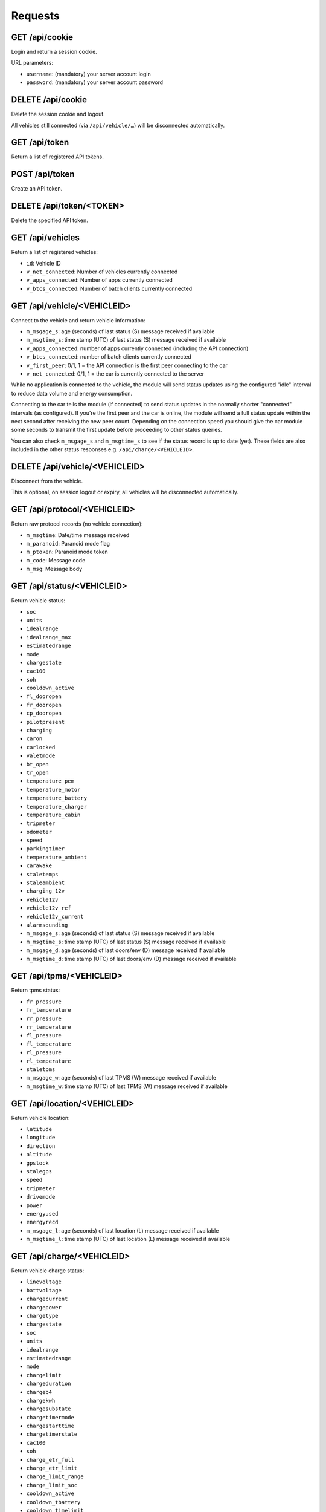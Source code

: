 ========
Requests
========

-------------------
GET     /api/cookie
-------------------

Login and return a session cookie.

URL parameters:

* ``username``: (mandatory) your server account login
* ``password``: (mandatory) your server account password

-------------------
DELETE  /api/cookie
-------------------

Delete the session cookie and logout.

All vehicles still connected (via ``/api/vehicle/…``) will be disconnected automatically.

------------------
GET     /api/token
------------------

Return a list of registered API tokens.

------------------
POST    /api/token
------------------

Create an API token.

--------------------------
DELETE  /api/token/<TOKEN>
--------------------------

Delete the specified API token.

---------------------
GET     /api/vehicles
---------------------

Return a list of registered vehicles:

* ``id``: Vehicle ID
* ``v_net_connected``: Number of vehicles currently connected
* ``v_apps_connected``: Number of apps currently connected
* ``v_btcs_connected``: Number of batch clients currently connected

----------------------------
GET /api/vehicle/<VEHICLEID>
----------------------------

Connect to the vehicle and return vehicle information:

* ``m_msgage_s``: age (seconds) of last status (S) message received if available
* ``m_msgtime_s``: time stamp (UTC) of last status (S) message received if available
* ``v_apps_connected``: number of apps currently connected (including the API connection)
* ``v_btcs_connected``: number of batch clients currently connected
* ``v_first_peer``: 0/1, 1 = the API connection is the first peer connecting to the car
* ``v_net_connected``: 0/1, 1 = the car is currently connected to the server

While no application is connected to the vehicle, the module will send status updates using
the configured "idle" interval to reduce data volume and energy consumption.

Connecting to the car tells the module (if connected) to send status updates in the normally
shorter "connected" intervals (as configured). If you're the first peer and the car is online,
the module will send a full status update within the next second after receiving the new peer
count. Depending on the connection speed you should give the car module some seconds to transmit
the first update before proceeding to other status queries.

You can also check ``m_msgage_s`` and ``m_msgtime_s`` to see if the status record is up to date
(yet). These fields are also included in the other status responses e.g. ``/api/charge/<VEHICLEID>``.

-------------------------------
DELETE /api/vehicle/<VEHICLEID>
-------------------------------

Disconnect from the vehicle.

This is optional, on session logout or expiry, all vehicles will be disconnected automatically.

-----------------------------
GET /api/protocol/<VEHICLEID>
-----------------------------

Return raw protocol records (no vehicle connection):

* ``m_msgtime``: Date/time message received
* ``m_paranoid``: Paranoid mode flag
* ``m_ptoken``: Paranoid mode token
* ``m_code``: Message code
* ``m_msg``: Message body

---------------------------
GET /api/status/<VEHICLEID>
---------------------------

Return vehicle status:

* ``soc``
* ``units``
* ``idealrange``
* ``idealrange_max``
* ``estimatedrange``
* ``mode``
* ``chargestate``
* ``cac100``
* ``soh``
* ``cooldown_active``
* ``fl_dooropen``
* ``fr_dooropen``
* ``cp_dooropen``
* ``pilotpresent``
* ``charging``
* ``caron``
* ``carlocked``
* ``valetmode``
* ``bt_open``
* ``tr_open``
* ``temperature_pem``
* ``temperature_motor``
* ``temperature_battery``
* ``temperature_charger``
* ``temperature_cabin``
* ``tripmeter``
* ``odometer``
* ``speed``
* ``parkingtimer``
* ``temperature_ambient``
* ``carawake``
* ``staletemps``
* ``staleambient``
* ``charging_12v``
* ``vehicle12v``
* ``vehicle12v_ref``
* ``vehicle12v_current``
* ``alarmsounding``
* ``m_msgage_s``: age (seconds) of last status (S) message received if available
* ``m_msgtime_s``: time stamp (UTC) of last status (S) message received if available
* ``m_msgage_d``: age (seconds) of last doors/env (D) message received if available
* ``m_msgtime_d``: time stamp (UTC) of last doors/env (D) message received if available

-------------------------
GET /api/tpms/<VEHICLEID>
-------------------------

Return tpms status:

* ``fr_pressure``
* ``fr_temperature``
* ``rr_pressure``
* ``rr_temperature``
* ``fl_pressure``
* ``fl_temperature``
* ``rl_pressure``
* ``rl_temperature``
* ``staletpms``
* ``m_msgage_w``: age (seconds) of last TPMS (W) message received if available
* ``m_msgtime_w``: time stamp (UTC) of last TPMS (W) message received if available

-----------------------------
GET /api/location/<VEHICLEID>
-----------------------------

Return vehicle location:

* ``latitude``
* ``longitude``
* ``direction``
* ``altitude``
* ``gpslock``
* ``stalegps``
* ``speed``
* ``tripmeter``
* ``drivemode``
* ``power``
* ``energyused``
* ``energyrecd``
* ``m_msgage_l``: age (seconds) of last location (L) message received if available
* ``m_msgtime_l``: time stamp (UTC) of last location (L) message received if available

---------------------------
GET /api/charge/<VEHICLEID>
---------------------------

Return vehicle charge status:

* ``linevoltage``
* ``battvoltage``
* ``chargecurrent``
* ``chargepower``
* ``chargetype``
* ``chargestate``
* ``soc``
* ``units``
* ``idealrange``
* ``estimatedrange``
* ``mode``
* ``chargelimit``
* ``chargeduration``
* ``chargeb4``
* ``chargekwh``
* ``chargesubstate``
* ``chargetimermode``
* ``chargestarttime``
* ``chargetimerstale``
* ``cac100``
* ``soh``
* ``charge_etr_full``
* ``charge_etr_limit``
* ``charge_limit_range``
* ``charge_limit_soc``
* ``cooldown_active``
* ``cooldown_tbattery``
* ``cooldown_timelimit``
* ``charge_estimate``
* ``charge_etr_range``
* ``charge_etr_soc``
* ``idealrange_max``
* ``cp_dooropen``
* ``pilotpresent``
* ``charging``
* ``caron``
* ``temperature_pem``
* ``temperature_motor``
* ``temperature_battery``
* ``temperature_charger``
* ``temperature_ambient``
* ``temperature_cabin``
* ``carawake``
* ``staletemps``
* ``staleambient``
* ``charging_12v``
* ``vehicle12v``
* ``vehicle12v_ref``
* ``vehicle12v_current``
* ``m_msgage_s``: age (seconds) of last status (S) message received if available
* ``m_msgtime_s``: time stamp (UTC) of last status (S) message received if available
* ``m_msgage_d``: age (seconds) of last doors/env (D) message received if available
* ``m_msgtime_d``: time stamp (UTC) of last doors/env (D) message received if available

-------------------------------
GET /api/historical/<VEHICLEID>
-------------------------------

Request historical data summary (as array of):

* ``h_recordtype``: record type, e.g. ``*-LOG-Notification``
* ``distinctrecs``: number of distinct record numbers (``h_recordnumber``) stored
* ``totalrecs``: total number of records stored
* ``totalsize``: total transfer data volume (bytes) of all records
* ``first``: ISO timestamp of earliest record
* ``last``: ISO timestamp of latest record

URL parameters:

* ``since``: (optional) limit output to records after the date/time specified (ISO format)

--------------------------------------------
GET /api/historical/<VEHICLEID>/<RECORDTYPE>
--------------------------------------------

Request historical data records (as array of):

* ``h_timestamp``: ISO date/time of the record
* ``h_recordnumber``: record type/application specific "record number" (arbitrary identifier)
* ``h_data``: record type/application specific payload

The records are ordered by ``h_timestamp`` (primary) and ``h_recordnumber`` (secondary), both in ascending order.

``h_data`` may contain any kind of data. OVMS standard record types normally use a size
optimized CSV (comma separated values) format, with fields as specified/documented
for the record type. Another option can be JSON, with the advantage of field names being
included, at the expense of additional data volume overhead.

URL parameters:

* ``since``: (optional) limit output to records after the date/time specified (ISO format)

-------------------
Not Yet Implemented
-------------------

* PUT /api/charge/<VEHICLEID>   Set vehicle charge status
* DELETE /api/charge/<VEHICLEID>   Abort a vehicle charge
* GET /api/lock/<VEHICLEID>   Return vehicle lock status
* PUT /api/lock/<VEHICLEID>   Lock a vehicle
* DELETE /api/lock/<VEHICLEID>   Unlock a vehicle
* GET /api/valet/<VEHICLEID>   Return valet status
* PUT /api/valet/<VEHICLEID>   Enable valet mode
* DELETE /api/valet/<VEHICLEID>   Disable valet mode
* GET /api/features/<VEHICLEID>  Return vehicle features
* PUT /api/feature/<VEHICLEID>  Set a vehicle feature
* GET /api/parameters/<VEHICLEID>  Return vehicle parameters
* PUT /api/parameter/<VEHICLEID>  Set a vehicle parameter
* PUT /api/reset/<VEHICLEID>   Reset the module in a particular vehicle
* PUT /api/homelink/<VEHICLEID>  Activate home link

